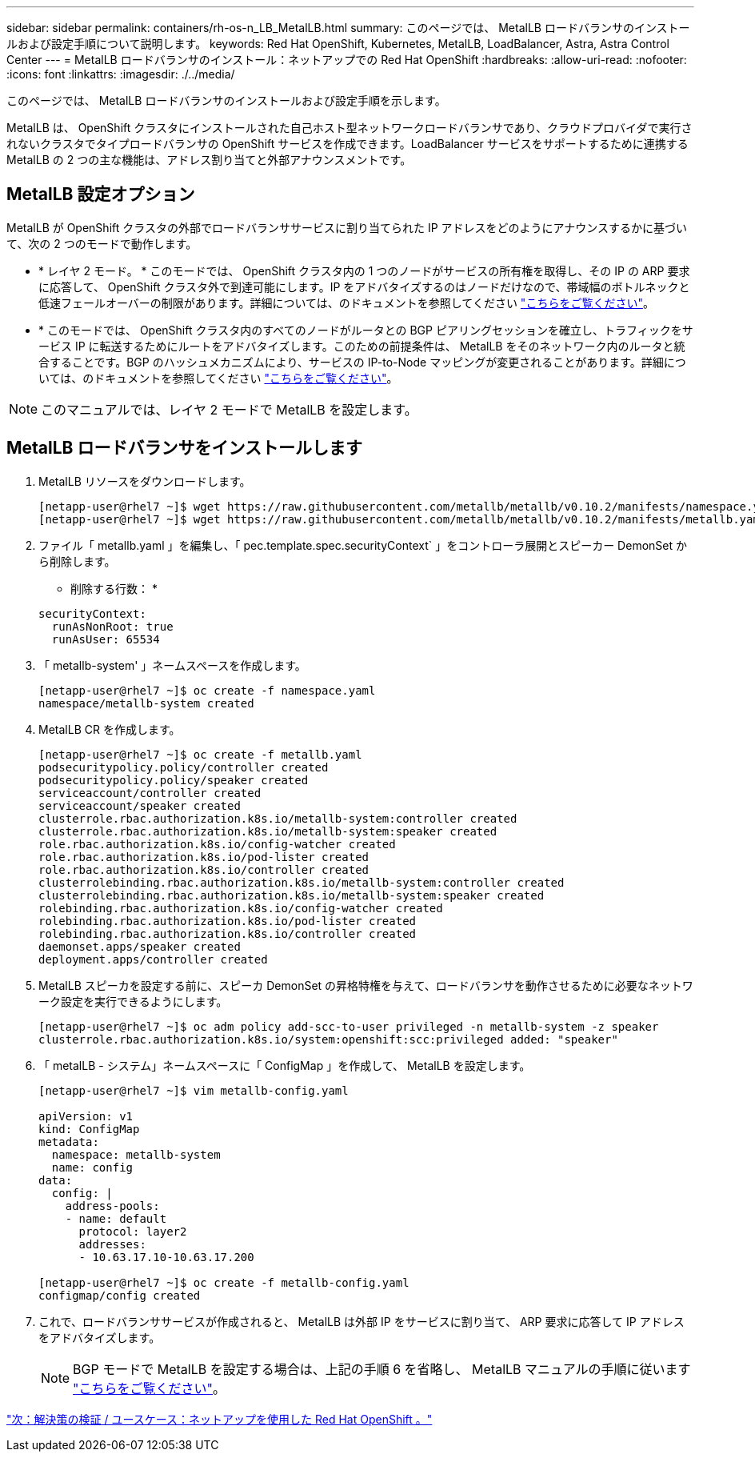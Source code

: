 ---
sidebar: sidebar 
permalink: containers/rh-os-n_LB_MetalLB.html 
summary: このページでは、 MetalLB ロードバランサのインストールおよび設定手順について説明します。 
keywords: Red Hat OpenShift, Kubernetes, MetalLB, LoadBalancer, Astra, Astra Control Center 
---
= MetalLB ロードバランサのインストール：ネットアップでの Red Hat OpenShift
:hardbreaks:
:allow-uri-read: 
:nofooter: 
:icons: font
:linkattrs: 
:imagesdir: ./../media/


このページでは、 MetalLB ロードバランサのインストールおよび設定手順を示します。

MetalLB は、 OpenShift クラスタにインストールされた自己ホスト型ネットワークロードバランサであり、クラウドプロバイダで実行されないクラスタでタイプロードバランサの OpenShift サービスを作成できます。LoadBalancer サービスをサポートするために連携する MetalLB の 2 つの主な機能は、アドレス割り当てと外部アナウンスメントです。



== MetalLB 設定オプション

MetalLB が OpenShift クラスタの外部でロードバランササービスに割り当てられた IP アドレスをどのようにアナウンスするかに基づいて、次の 2 つのモードで動作します。

* * レイヤ 2 モード。 * このモードでは、 OpenShift クラスタ内の 1 つのノードがサービスの所有権を取得し、その IP の ARP 要求に応答して、 OpenShift クラスタ外で到達可能にします。IP をアドバタイズするのはノードだけなので、帯域幅のボトルネックと低速フェールオーバーの制限があります。詳細については、のドキュメントを参照してください link:https://metallb.universe.tf/concepts/layer2/["こちらをご覧ください"]。
* * このモードでは、 OpenShift クラスタ内のすべてのノードがルータとの BGP ピアリングセッションを確立し、トラフィックをサービス IP に転送するためにルートをアドバタイズします。このための前提条件は、 MetalLB をそのネットワーク内のルータと統合することです。BGP のハッシュメカニズムにより、サービスの IP-to-Node マッピングが変更されることがあります。詳細については、のドキュメントを参照してください link:https://metallb.universe.tf/concepts/bgp/["こちらをご覧ください"]。



NOTE: このマニュアルでは、レイヤ 2 モードで MetalLB を設定します。



== MetalLB ロードバランサをインストールします

. MetalLB リソースをダウンロードします。
+
[listing]
----
[netapp-user@rhel7 ~]$ wget https://raw.githubusercontent.com/metallb/metallb/v0.10.2/manifests/namespace.yaml
[netapp-user@rhel7 ~]$ wget https://raw.githubusercontent.com/metallb/metallb/v0.10.2/manifests/metallb.yaml
----
. ファイル「 metallb.yaml 」を編集し、「 pec.template.spec.securityContext` 」をコントローラ展開とスピーカー DemonSet から削除します。
+
* 削除する行数： *

+
[listing]
----
securityContext:
  runAsNonRoot: true
  runAsUser: 65534
----
. 「 metallb-system' 」ネームスペースを作成します。
+
[listing]
----
[netapp-user@rhel7 ~]$ oc create -f namespace.yaml
namespace/metallb-system created
----
. MetalLB CR を作成します。
+
[listing]
----
[netapp-user@rhel7 ~]$ oc create -f metallb.yaml
podsecuritypolicy.policy/controller created
podsecuritypolicy.policy/speaker created
serviceaccount/controller created
serviceaccount/speaker created
clusterrole.rbac.authorization.k8s.io/metallb-system:controller created
clusterrole.rbac.authorization.k8s.io/metallb-system:speaker created
role.rbac.authorization.k8s.io/config-watcher created
role.rbac.authorization.k8s.io/pod-lister created
role.rbac.authorization.k8s.io/controller created
clusterrolebinding.rbac.authorization.k8s.io/metallb-system:controller created
clusterrolebinding.rbac.authorization.k8s.io/metallb-system:speaker created
rolebinding.rbac.authorization.k8s.io/config-watcher created
rolebinding.rbac.authorization.k8s.io/pod-lister created
rolebinding.rbac.authorization.k8s.io/controller created
daemonset.apps/speaker created
deployment.apps/controller created
----
. MetalLB スピーカを設定する前に、スピーカ DemonSet の昇格特権を与えて、ロードバランサを動作させるために必要なネットワーク設定を実行できるようにします。
+
[listing]
----
[netapp-user@rhel7 ~]$ oc adm policy add-scc-to-user privileged -n metallb-system -z speaker
clusterrole.rbac.authorization.k8s.io/system:openshift:scc:privileged added: "speaker"
----
. 「 metalLB - システム」ネームスペースに「 ConfigMap 」を作成して、 MetalLB を設定します。
+
[listing]
----
[netapp-user@rhel7 ~]$ vim metallb-config.yaml

apiVersion: v1
kind: ConfigMap
metadata:
  namespace: metallb-system
  name: config
data:
  config: |
    address-pools:
    - name: default
      protocol: layer2
      addresses:
      - 10.63.17.10-10.63.17.200

[netapp-user@rhel7 ~]$ oc create -f metallb-config.yaml
configmap/config created
----
. これで、ロードバランササービスが作成されると、 MetalLB は外部 IP をサービスに割り当て、 ARP 要求に応答して IP アドレスをアドバタイズします。
+

NOTE: BGP モードで MetalLB を設定する場合は、上記の手順 6 を省略し、 MetalLB マニュアルの手順に従います link:https://metallb.universe.tf/concepts/bgp/["こちらをご覧ください"]。



link:rh-os-n_use_cases.html["次：解決策の検証 / ユースケース：ネットアップを使用した Red Hat OpenShift 。"]
